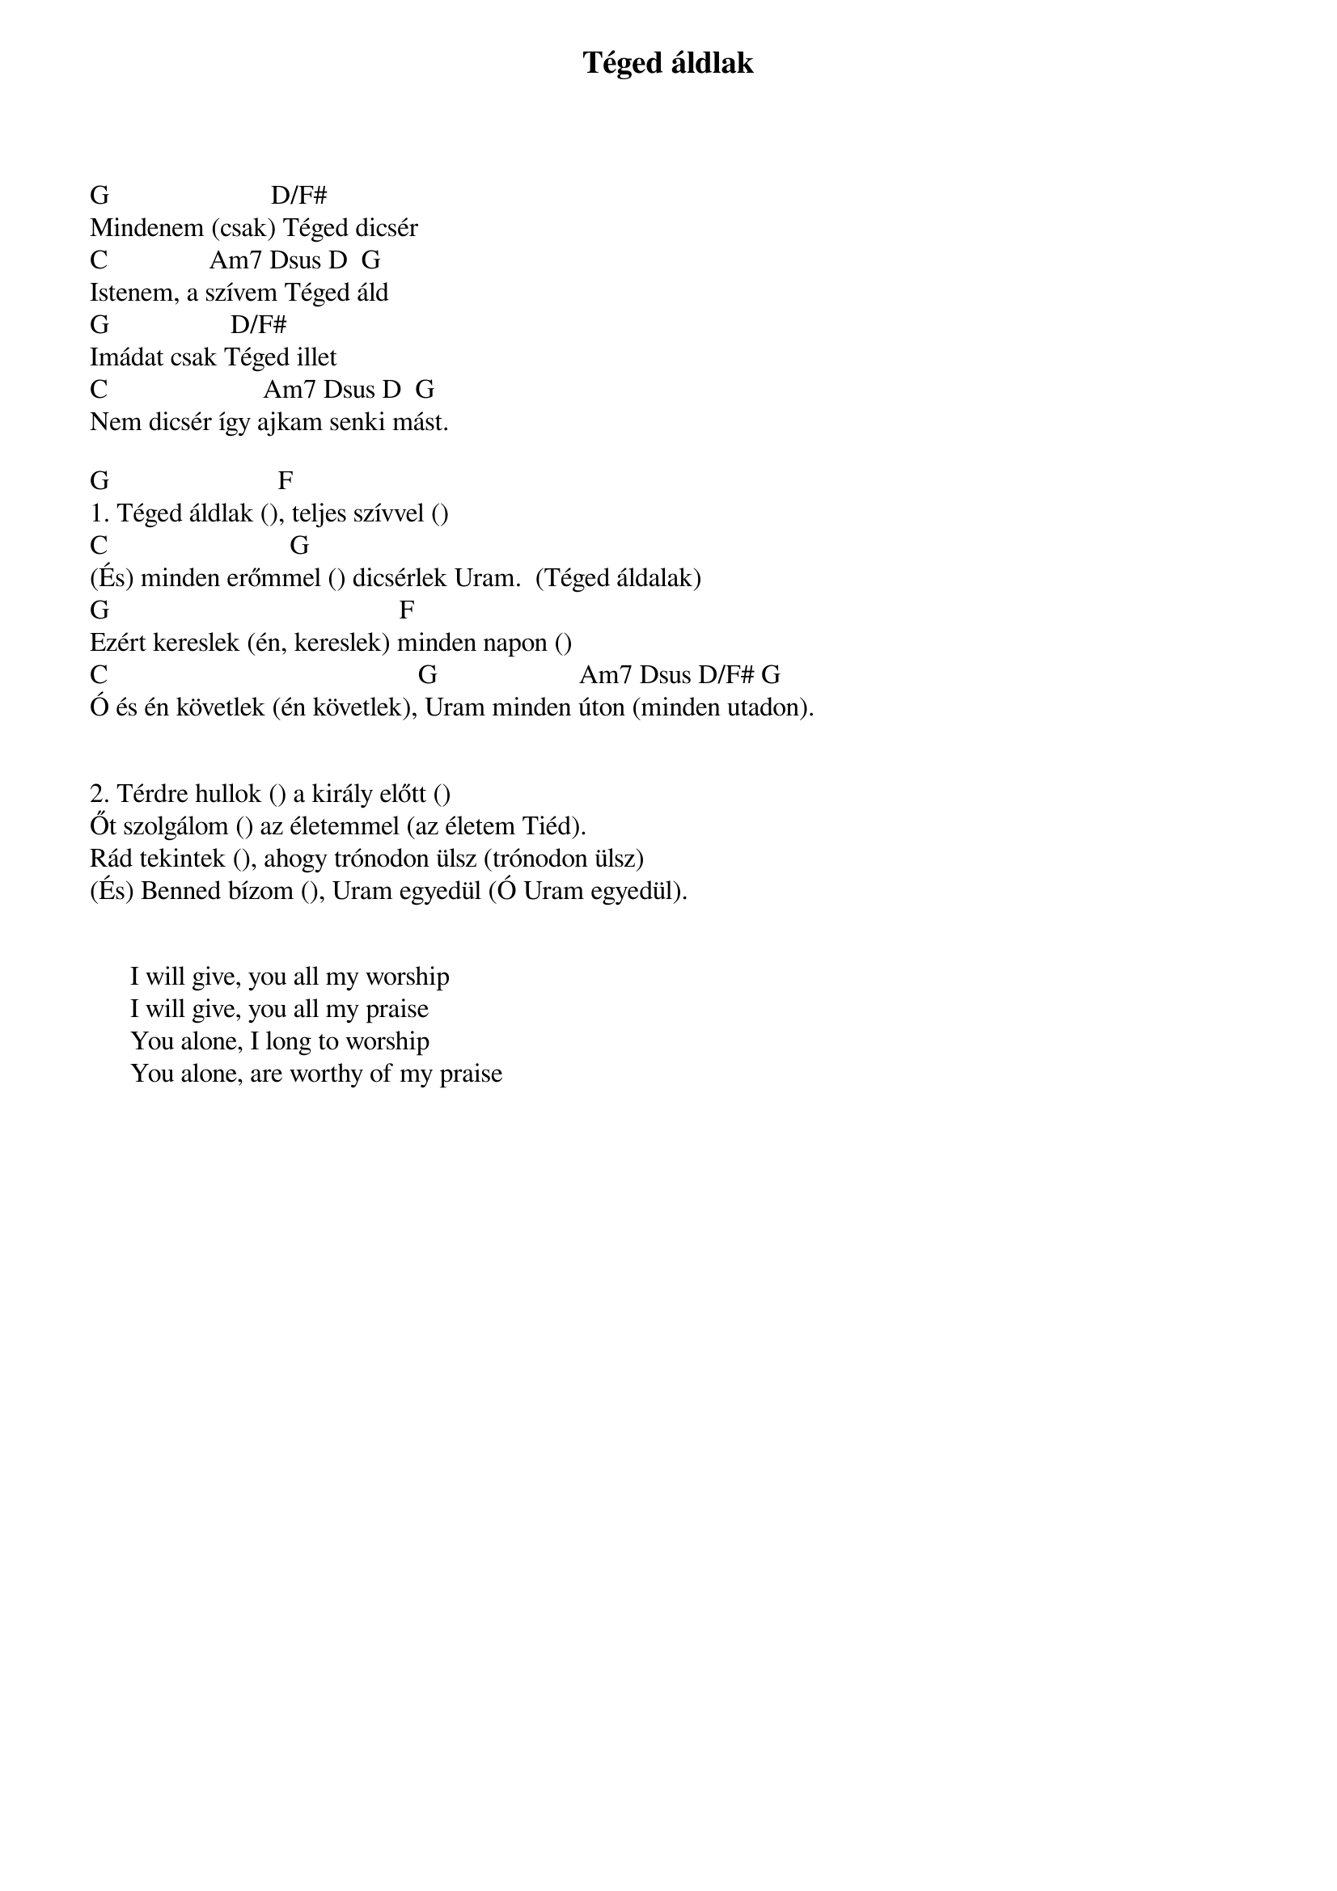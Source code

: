 {title: Téged áldlak}
{key: G}
{tempo: }
{time: 4/4}
{duration: 0}


G                        D/F#
Mindenem (csak) Téged dicsér
C               Am7 Dsus D  G
Istenem, a szívem Téged áld
G                  D/F#
Imádat csak Téged illet
C                       Am7 Dsus D  G
Nem dicsér így ajkam senki mást.
 
G                         F
1. Téged áldlak (), teljes szívvel ()
C                           G
(És) minden erőmmel () dicsérlek Uram.  (Téged áldalak)
G                                           F
Ezért kereslek (én, kereslek) minden napon ()
C                                              G                     Am7 Dsus D/F# G
Ó és én követlek (én követlek), Uram minden úton (minden utadon).
 
 
2. Térdre hullok () a király előtt ()
Őt szolgálom () az életemmel (az életem Tiéd).
Rád tekintek (), ahogy trónodon ülsz (trónodon ülsz)
(És) Benned bízom (), Uram egyedül (Ó Uram egyedül).


      I will give, you all my worship
      I will give, you all my praise
      You alone, I long to worship
      You alone, are worthy of my praise
